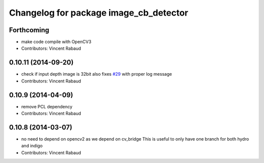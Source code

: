 ^^^^^^^^^^^^^^^^^^^^^^^^^^^^^^^^^^^^^^^
Changelog for package image_cb_detector
^^^^^^^^^^^^^^^^^^^^^^^^^^^^^^^^^^^^^^^

Forthcoming
-----------
* make code compile with OpenCV3
* Contributors: Vincent Rabaud

0.10.11 (2014-09-20)
--------------------
* check if input depth image is 32bit
  also fixes `#29 <https://github.com/ros-perception/calibration/issues/29>`_ with proper log message
* Contributors: Vincent Rabaud

0.10.9 (2014-04-09)
-------------------
* remove PCL dependency
* Contributors: Vincent Rabaud

0.10.8 (2014-03-07)
-------------------
* no need to depend on opencv2 as we depend on cv_bridge
  This is useful to only have one branch for both hydro and indigo
* Contributors: Vincent Rabaud

